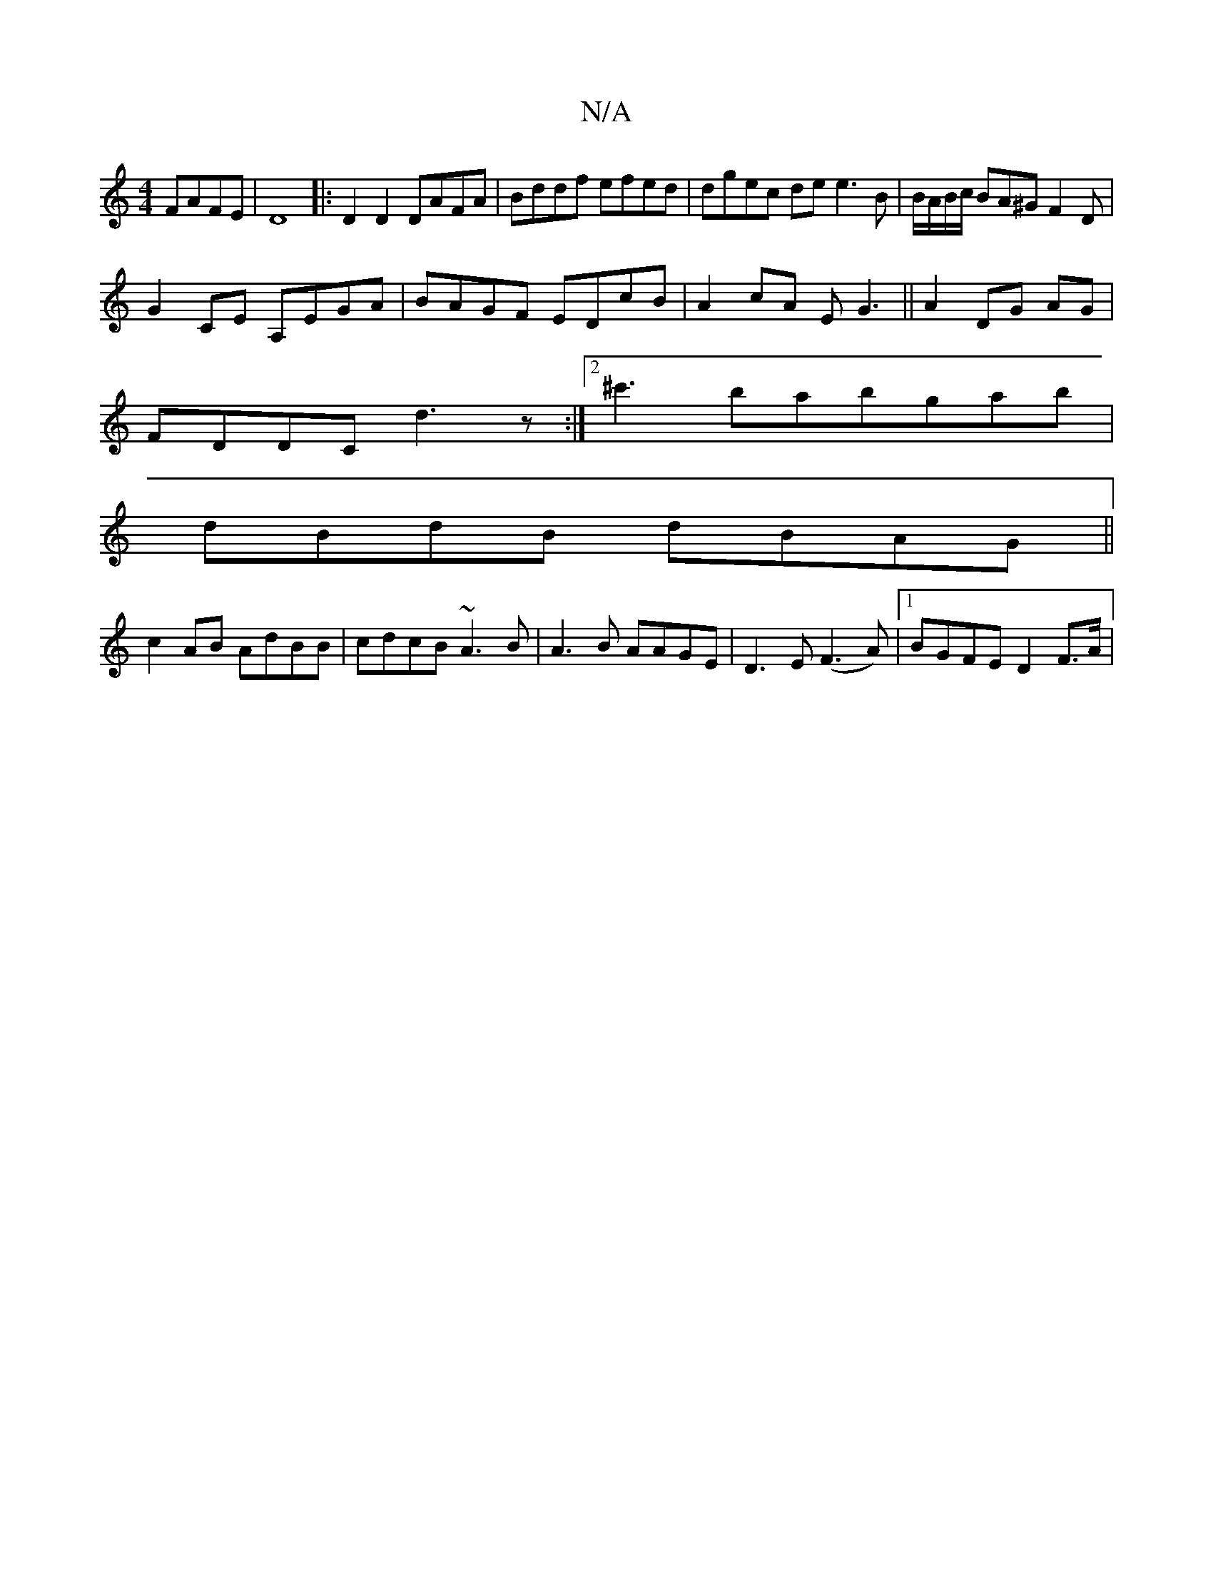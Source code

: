 X:1
T:N/A
M:4/4
R:N/A
K:Cmajor
 FAFE|D8|: D2D2 DAFA | Bddf efed | dgec de e3 B|B/A/B/c/ BA^G F2D|
G2CE A,EGA|BAGF EDcB|A2cA EG3||A2 DG AG|
FDDC d3z:|2 ^c'3 babgab|
dBdB dBAG||
c2 AB AdBB|cdcB ~A3B|A3B AAGE|D3E (F3A) |1 BGFE D2F>A|"